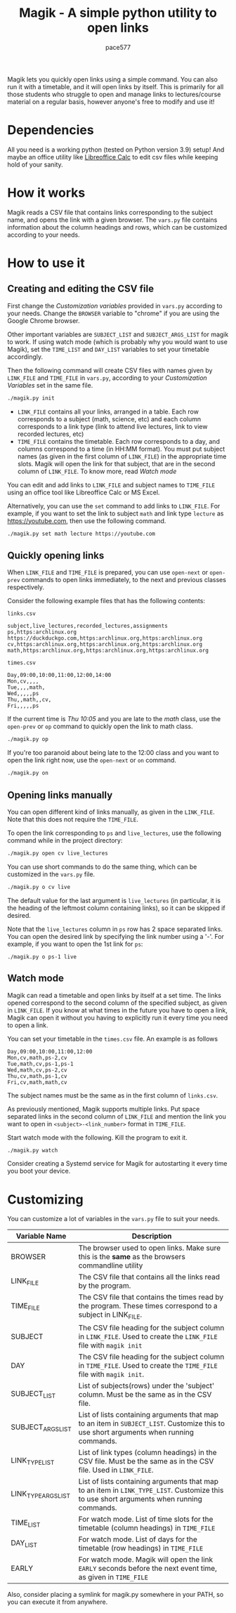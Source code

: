 #+TITLE: Magik - A simple python utility to open links
#+AUTHOR: pace577

Magik lets you quickly open links using a simple command. You can also run it with a timetable, and it will open links by itself. This is primarily for all those students who struggle to open and manage links to lectures/course material on a regular basis, however anyone's free to modify and use it!

* Dependencies
All you need is a working python (tested on Python version 3.9) setup! And maybe an office utility like [[https://www.libreoffice.org/discover/calc/][Libreoffice Calc]] to edit csv files while keeping hold of your sanity.


* How it works
Magik reads a CSV file that contains links corresponding to the subject name, and opens the link with a given browser. The ~vars.py~ file contains information about the column headings and rows, which can be customized according to your needs.


* How to use it
** Creating and editing the CSV file
First change the /Customization variables/ provided in ~vars.py~ according to your needs. Change the =BROWSER= variable to "chrome" if you are using the Google Chrome browser.

Other important variables are =SUBJECT_LIST= and =SUBJECT_ARGS_LIST= for magik to work. If using watch mode (which is probably why you would want to use Magik), set the =TIME_LIST= and =DAY_LIST= variables to set your timetable accordingly.

Then the following command will create CSV files with names given by =LINK_FILE= and =TIME_FILE= in ~vars.py~, according to your /Customization Variables/ set in the same file.
#+begin_src bash
./magik.py init
#+end_src

- =LINK_FILE= contains all your links, arranged in a table. Each row corresponds to a subject (math, science, etc) and each column corresponds to a link type (link to attend live lectures, link to view recorded lectures, etc)
- =TIME_FILE= contains the timetable. Each row corresponds to a day, and columns correspond to a time (in HH:MM format). You must put subject names (as given in the first column of =LINK_FILE=) in the appropriate time slots. Magik will open the link for that subject, that are in the second column of =LINK_FILE=. To know more, read [[Watch mode]]

You can edit and add links to =LINK_FILE= and subject names to =TIME_FILE= using an office tool like Libreoffice Calc or MS Excel.

Alternatively, you can use the ~set~ command to add links to =LINK_FILE=. For example, if you want to set the link to subject ~math~ and link type ~lecture~ as https://youtube.com, then use the following command.
#+begin_src bash
./magik.py set math lecture https://youtube.com
#+end_src


** Quickly opening links
When =LINK_FILE= and =TIME_FILE= is prepared, you can use ~open-next~ or ~open-prev~ commands to open links immediately, to the next and previous classes respectively.

Consider the following example files that has the following contents:

~links.csv~
#+begin_src csv
subject,live_lectures,recorded_lectures,assignments
ps,https:archlinux.org https://duckduckgo.com,https:archlinux.org,https:archlinux.org
cv,https:archlinux.org,https:archlinux.org,https:archlinux.org
math,https:archlinux.org,https:archlinux.org,https:archlinux.org
#+end_src

~times.csv~
#+begin_src csv
Day,09:00,10:00,11:00,12:00,14:00
Mon,cv,,,,
Tue,,,,math,
Wed,,,,,ps
Thu,,math,,cv,
Fri,,,,,ps
#+end_src

If the current time is /Thu 10:05/ and you are late to the /math/ class, use the ~open-prev~ or ~op~ command to quickly open the link to math class.
#+begin_src bash
./magik.py op
#+end_src

If you're too paranoid about being late to the 12:00 class and you want to open the link right now, use the ~open-next~ or ~on~ command.
#+begin_src bash
./magik.py on
#+end_src

** Opening links manually
You can open different kind of links manually, as given in the =LINK_FILE=. Note that this does not require the =TIME_FILE=.

To open the link corresponding to ~ps~ and ~live_lectures~, use the following command while in the project directory:
#+begin_src bash
./magik.py open cv live_lectures
#+end_src

You can use short commands to do the same thing, which can be customized in the ~vars.py~ file.
#+begin_src bash
./magik.py o cv live
#+end_src
The default value for the last argument is ~live_lectures~ (in particular, it is the heading of the leftmost column containing links), so it can be skipped if desired.

Note that the ~live_lectures~ column in ~ps~ row has 2 space separated links. You can open the desired link by specifying the link number using a '-'. For example, if you want to open the 1st link for ~ps~:
#+begin_src csv
./magik.py o ps-1 live
#+end_src


** Watch mode
Magik can read a timetable and open links by itself at a set time. The links opened correspond to the second column of the specified subject, as given in =LINK_FILE=. If you know at what times in the future you have to open a link, Magik can open it without you having to explicitly run it every time you need to open a link.

You can set your timetable in the ~times.csv~ file. An example is as follows
#+begin_src csv
Day,09:00,10:00,11:00,12:00
Mon,cv,math,ps-2,cv
Tue,math,cv,ps-1,ps-1
Wed,math,cv,ps-2,cv
Thu,cv,math,ps-1,cv
Fri,cv,math,math,cv
#+end_src
The subject names must be the same as in the first column of ~links.csv~.

As previously mentioned, Magik supports multiple links. Put space separated links in the second column of =LINK_FILE= and mention the link you want to open in =<subject>-<link_number>= format in =TIME_FILE=.

Start watch mode with the following. Kill the program to exit it.
#+begin_src bash
./magik.py watch
#+end_src

Consider creating a Systemd service for Magik for autostarting it every time you boot your device.



* Customizing
You can customize a lot of variables in the ~vars.py~ file to suit your needs.

| Variable Name       | Description                                                                                                                            |
|---------------------+----------------------------------------------------------------------------------------------------------------------------------------|
| BROWSER             | The browser used to open links. Make sure this is the *same* as the browsers commandline utility                                        |
| LINK_FILE           | The CSV file that contains all the links read by the program.                                                                          |
| TIME_FILE           | The CSV file that contains the times read by the program. These times correspond to a subject in LINK_FILE.                            |
| SUBJECT             | The CSV file heading for the subject column in =LINK_FILE=. Used to create the =LINK_FILE= file with ~magik init~                              |
| DAY                 | The CSV file heading for the subject column in =TIME_FILE=. Used to create the =TIME_FILE= file with ~magik init~.                             |
| SUBJECT_LIST        | List of subjects(rows) under the 'subject' column. Must be the same as in the CSV file.                                                |
| SUBJECT_ARGS_LIST   | List of lists containing arguments that map to an item in =SUBJECT_LIST=. Customize this to use short arguments when running commands.     |
| LINK_TYPE_LIST      | List of link types (column headings) in the CSV file. Must be the same as in the CSV file. Used in =LINK_FILE=.                           |
| LINK_TYPE_ARGS_LIST | List of lists containing arguments that map to an item in =LINK_TYPE_LIST=. Customize this to use short arguments when running commands.  |
| TIME_LIST           | For watch mode. List of time slots for the timetable (column headings) in =TIME_FILE=                                                     |
| DAY_LIST            | For watch mode. List of days for the timetable (row headings) in =TIME_FILE=                                                              |
| EARLY               | For watch mode. Magik will open the link =EARLY= seconds before the next event time, as given in =TIME_FILE=                                 |

Also, consider placing a symlink for magik.py somewhere in your PATH, so you can execute it from anywhere.
